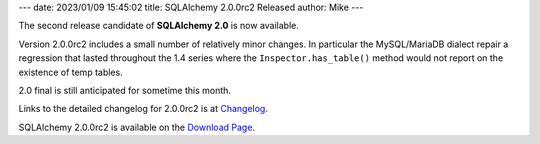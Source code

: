 ---
date: 2023/01/09 15:45:02
title: SQLAlchemy 2.0.0rc2 Released
author: Mike
---

The second release candidate of **SQLAlchemy 2.0** is now available.

Version 2.0.0rc2 includes a small number of relatively minor changes.
In particular the MySQL/MariaDB dialect repair a regression that lasted
throughout the 1.4 series where the ``Inspector.has_table()`` method would
not report on the existence of temp tables.

2.0 final is still anticipated for sometime this month.

Links to the detailed changelog for 2.0.0rc2 is at `Changelog </changelog/CHANGES_2_0_0rc2>`_.

SQLAlchemy 2.0.0rc2 is available on the `Download Page </download.html>`_.

